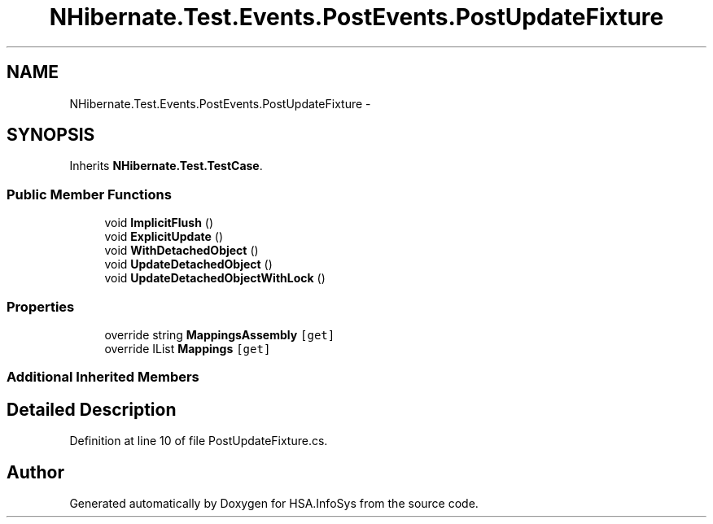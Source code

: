 .TH "NHibernate.Test.Events.PostEvents.PostUpdateFixture" 3 "Fri Jul 5 2013" "Version 1.0" "HSA.InfoSys" \" -*- nroff -*-
.ad l
.nh
.SH NAME
NHibernate.Test.Events.PostEvents.PostUpdateFixture \- 
.SH SYNOPSIS
.br
.PP
.PP
Inherits \fBNHibernate\&.Test\&.TestCase\fP\&.
.SS "Public Member Functions"

.in +1c
.ti -1c
.RI "void \fBImplicitFlush\fP ()"
.br
.ti -1c
.RI "void \fBExplicitUpdate\fP ()"
.br
.ti -1c
.RI "void \fBWithDetachedObject\fP ()"
.br
.ti -1c
.RI "void \fBUpdateDetachedObject\fP ()"
.br
.ti -1c
.RI "void \fBUpdateDetachedObjectWithLock\fP ()"
.br
.in -1c
.SS "Properties"

.in +1c
.ti -1c
.RI "override string \fBMappingsAssembly\fP\fC [get]\fP"
.br
.ti -1c
.RI "override IList \fBMappings\fP\fC [get]\fP"
.br
.in -1c
.SS "Additional Inherited Members"
.SH "Detailed Description"
.PP 
Definition at line 10 of file PostUpdateFixture\&.cs\&.

.SH "Author"
.PP 
Generated automatically by Doxygen for HSA\&.InfoSys from the source code\&.
